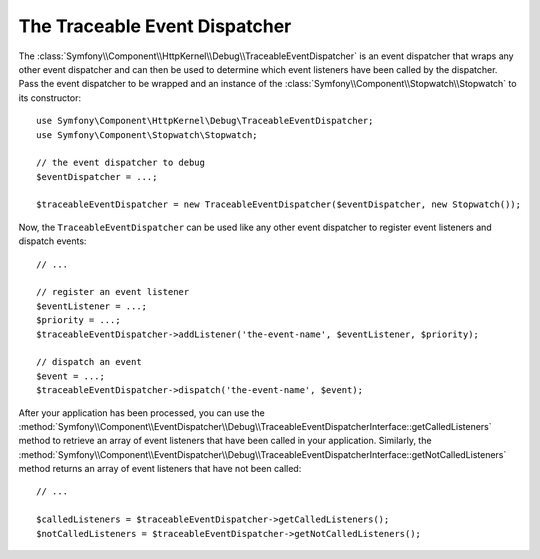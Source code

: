 .. index::
    single: EventDispatcher; Debug
    single: EventDispatcher; Traceable

The Traceable Event Dispatcher
==============================

The :class:`Symfony\\Component\\HttpKernel\\Debug\\TraceableEventDispatcher`
is an event dispatcher that wraps any other event dispatcher and can then
be used to determine which event listeners have been called by the dispatcher.
Pass the event dispatcher to be wrapped and an instance of the
:class:`Symfony\\Component\\Stopwatch\\Stopwatch` to its constructor::

    use Symfony\Component\HttpKernel\Debug\TraceableEventDispatcher;
    use Symfony\Component\Stopwatch\Stopwatch;

    // the event dispatcher to debug
    $eventDispatcher = ...;

    $traceableEventDispatcher = new TraceableEventDispatcher($eventDispatcher, new Stopwatch());

Now, the ``TraceableEventDispatcher`` can be used like any other event dispatcher
to register event listeners and dispatch events::

    // ...

    // register an event listener
    $eventListener = ...;
    $priority = ...;
    $traceableEventDispatcher->addListener('the-event-name', $eventListener, $priority);

    // dispatch an event
    $event = ...;
    $traceableEventDispatcher->dispatch('the-event-name', $event);

After your application has been processed, you can use the
:method:`Symfony\\Component\\EventDispatcher\\Debug\\TraceableEventDispatcherInterface::getCalledListeners`
method to retrieve an array of event listeners that have been called in your
application. Similarly, the
:method:`Symfony\\Component\\EventDispatcher\\Debug\\TraceableEventDispatcherInterface::getNotCalledListeners`
method returns an array of event listeners that have not been called::

    // ...

    $calledListeners = $traceableEventDispatcher->getCalledListeners();
    $notCalledListeners = $traceableEventDispatcher->getNotCalledListeners();

